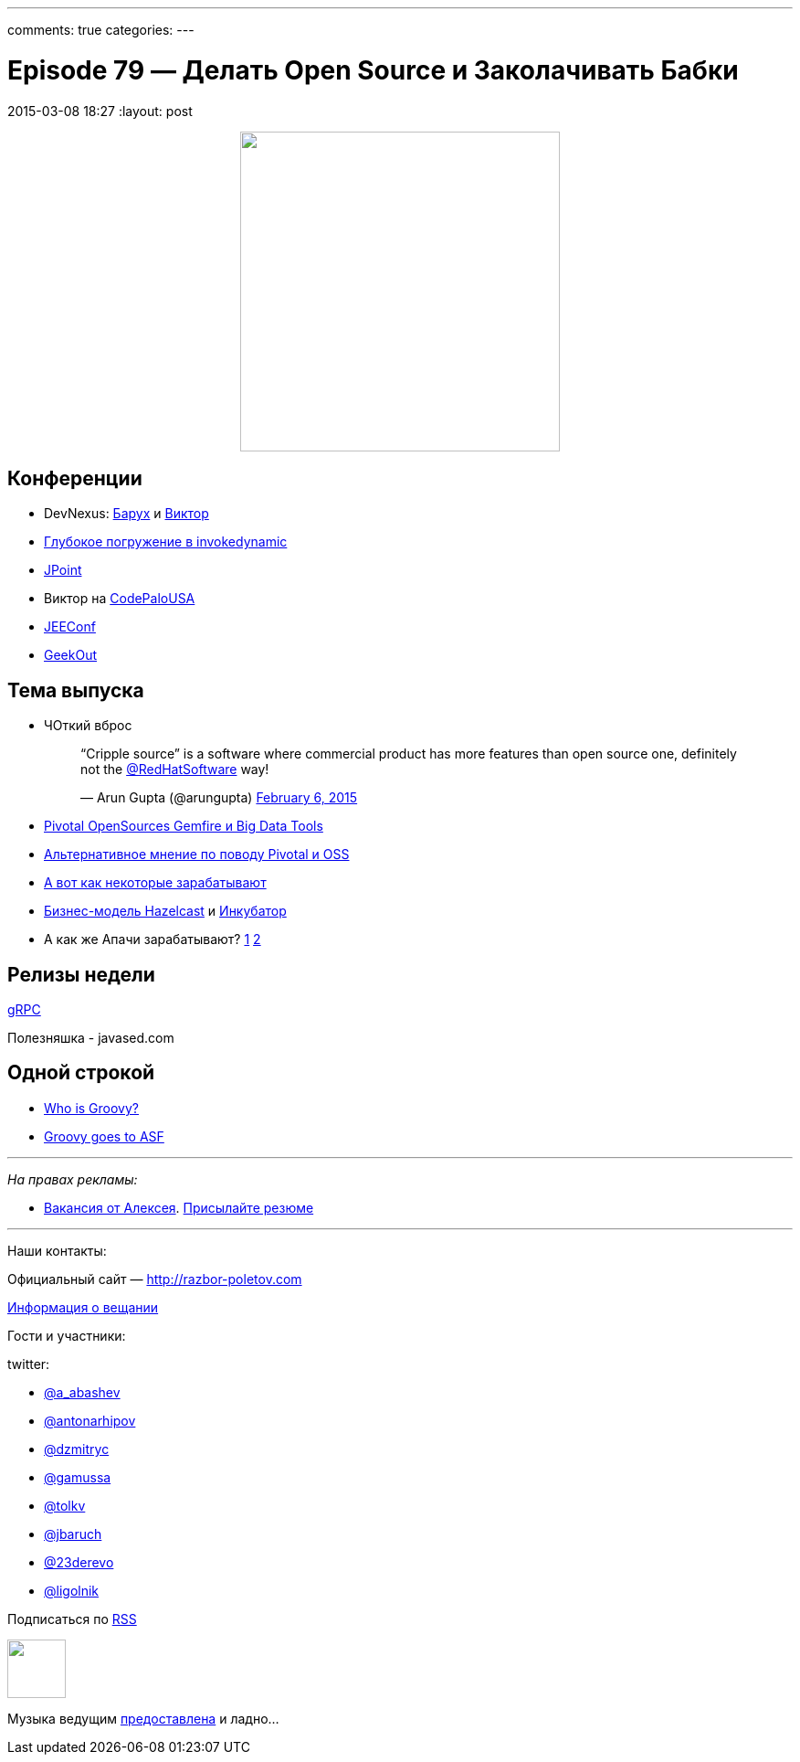---
comments: true
categories: 
---

= Episode 79 — Делать Open Source и Заколачивать Бабки
2015-03-08 18:27
:layout: post

++++
<div class="separator" style="clear: both; text-align: center;">
<a href="http://razbor-poletov.com/images/razbor_79_text.jpg" imageanchor="1" style="margin-left: 1em; margin-right: 1em;"><img border="0" height="350" src="http://razbor-poletov.com/images/razbor_79_text.jpg" width="350" /></a>
</div>
++++

== Конференции

* DevNexus: http://devnexus.com/s/speakers#Baruch_Sadogursky[Барух] и http://devnexus.com/s/speakers#Viktor_Gamov[Виктор]
* https://jugru.timepad.ru/event/186051/[Глубокое погружение в invokedynamic]
* http://javapoint.ru[JPoint]
* Виктор на http://codepalousa.com/schedule/sessions/ground-up-introduction-to-in-memory-data/[CodePaloUSA]
* http://jeeconf.com[JEEConf]
* http://2015.geekout.ee/registration/[GeekOut]

== Teма выпуска

* ЧОткий вброс
+
++++
<blockquote class="twitter-tweet" lang="en"><p>“Cripple source” is a software where commercial product has more features than open source one, definitely not the <a href="https://twitter.com/RedHatSoftware">@RedHatSoftware</a> way!</p>&mdash; Arun Gupta (@arungupta) <a href="https://twitter.com/arungupta/status/563504278950539264">February 6, 2015</a></blockquote> <script async src="//platform.twitter.com/widgets.js" charset="utf-8"></script>
++++
* http://www.wired.com/2015/02/sign-changing-software-world-pivotal-will-open-source-big-data-tools/[Pivotal OpenSources Gemfire и Big Data Tools] 
* http://www.infoworld.com/article/2885334/application-development/what-pivotals-big-open-source-move-really-means.html#tk.rss_strategicdeveloper[Альтернативное мнение по поводу Pivotal и OSS]
* https://marijnhaverbeke.nl/fund/[А вот как некоторые зарабатывают]
* http://blog.hazelcast.com/2015/02/19/hazelcasts-business-model-open-source-open-standards-community/[Бизнес-модель Hazelcast] и https://hazelcast.atlassian.net/wiki/display/COM/Hazelcast+Enhancement+Proposals[Инкубатор]
* А как же Апачи зарабатывают? http://www.apache.org/foundation/thanks.html[1] http://www.apache.org/foundation/sponsorship.html[2]

== Релизы недели

http://googledevelopers.blogspot.com/2015/02/introducing-grpc-new-open-source-http2.html[gRPC]

Полезняшка - javased.com 

== Одной строкой

* http://melix.github.io/blog/2015/02/who-is-groovy.html[Who is Groovy?]
* http://glaforge.appspot.com/article/groovy-projects-intends-to-join-the-apache-software-foundation[Groovy goes to ASF]

---

_На правах рекламы:_

* http://www.startupjobs.asia/job/3790-senior-java-engineer-technical-paktor--singapore[Вакансия от Алексея]. mailto:alexey@abashev.ru[Присылайте резюме]

---

Наши контакты:

Официальный сайт — http://razbor-poletov.com[http://razbor-poletov.com]

http://razbor-poletov.com/broadcast.html[Информация о вещании]

Гости и участники:

twitter: 

 * https://twitter.com/a_abashev[@a_abashev]
 * https://twitter.com/antonarhipov[@antonarhipov]
 * https://twitter.com/dzmitryc[@dzmitryc]
 * https://twitter.com/gamussa[@gamussa]
 * https://twitter.com/tolkv[@tolkv]
 * https://twitter.com/jbaruch[@jbaruch]
 * https://twitter.com/23derevo[@23derevo ]
 * https://twitter.com/ligolnik[@ligolnik]

++++ 
<!-- player goes here-->

<audio preload="none">
   <source src="http://traffic.libsyn.com/razborpoletov/razbor_79.mp3" type="audio/mp3" />
   Your browser does not support the audio tag.
</audio>
++++

Подписаться по http://feeds.feedburner.com/razbor-podcast[RSS]

++++
<!-- episode file link goes here-->
<a href="http://traffic.libsyn.com/razborpoletov/razbor_79.mp3" imageanchor="1" style="clear: left; margin-bottom: 1em; margin-left: auto; margin-right: 2em;"><img border="0" height="64" src="http://2.bp.blogspot.com/-qkfh8Q--dks/T0gixAMzuII/AAAAAAAAHD0/O5LbF3vvBNQ/s200/1330127522_mp3.png" width="64" /></a>
++++

Музыка ведущим http://www.audiobank.fm/single-music/27/111/More-And-Less/[предоставлена] и ладно...





